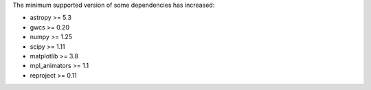 The minimum supported version of some dependencies has increased:

* astropy >= 5.3
* gwcs >= 0.20
* numpy >= 1.25
* scipy >= 1.11
* matplotlib >= 3.8
* mpl_animators >= 1.1
* reproject >= 0.11
